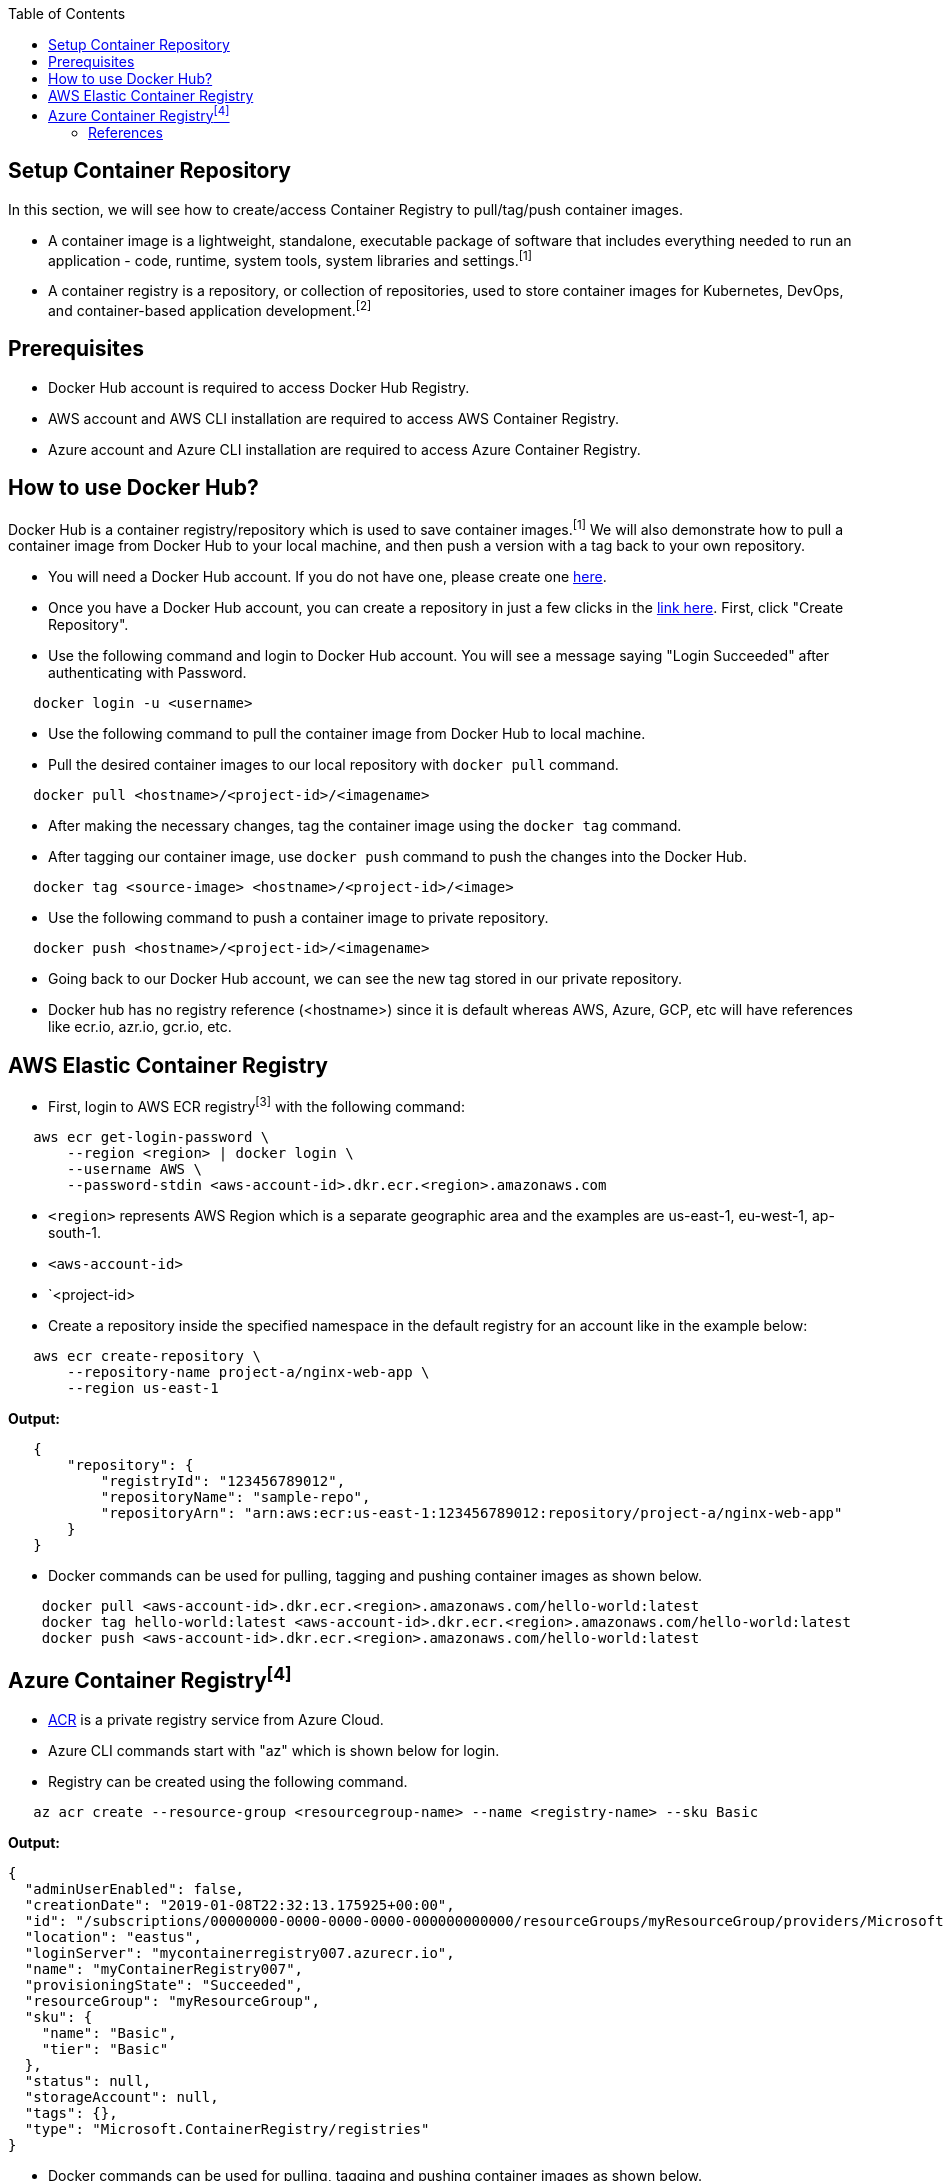 :toc: macro
toc::[]
:idprefix:
:idseparator: -

== Setup Container Repository
In this section, we will see how to create/access Container Registry to pull/tag/push container images.

* A container image is a lightweight, standalone, executable package of software that includes everything needed to run an application - code, runtime, system tools, system libraries and settings.^[1]^
* A container registry is a repository, or collection of repositories, used to store container images for Kubernetes, DevOps, and container-based application development.^[2]^

== Prerequisites
* Docker Hub account is required to access Docker Hub Registry.
* AWS account and AWS CLI installation are required to access AWS Container Registry.
* Azure account and Azure CLI installation are required to access Azure Container Registry.

== How to use Docker Hub?
Docker Hub is a container registry/repository which is used to save container images.^[1]^ We will also demonstrate how to pull a container image from Docker Hub to your local machine, and then push a version with a tag back to your own repository.

* You will need a Docker Hub account. If you do not have one, please create one https://hub.docker.com/[here]. 
* Once you have a Docker Hub account, you can create a repository in just a few clicks in the https://hub.docker.com/repositories[link here]. First, click "Create Repository".
* Use the following command and login to Docker Hub account. You will see a message saying "Login Succeeded" after authenticating with Password.
[source,shell]
----
   docker login -u <username>
----
* Use the following command to pull the container image from Docker Hub to local machine.
* Pull the desired container images to our local repository with `docker pull` command.
[source,shell]
----
   docker pull <hostname>/<project-id>/<imagename>
----
* After making the necessary changes, tag the container image using the `docker tag` command.
* After tagging our container image, use `docker push` command to push the changes into the Docker Hub.
[source,shell]
----   
   docker tag <source-image> <hostname>/<project-id>/<image>
----
* Use the following command to push a container image to private repository.
[source,shell]
----
   docker push <hostname>/<project-id>/<imagename>
----
* Going back to our Docker Hub account, we can see the new tag stored in our private repository.
* Docker hub has no registry reference (<hostname>) since it is default whereas AWS, Azure, GCP, etc will have references like ecr.io, azr.io, gcr.io, etc.

== AWS Elastic Container Registry
* First, login to AWS ECR registry^[3]^ with the following command:

[source,shell]
----
   aws ecr get-login-password \
       --region <region> | docker login \
       --username AWS \
       --password-stdin <aws-account-id>.dkr.ecr.<region>.amazonaws.com
----
* `<region>` represents AWS Region which is a separate geographic area and the examples are us-east-1, eu-west-1, ap-south-1. 
* `<aws-account-id>`
* `<project-id>
* Create a repository inside the specified namespace in the default registry for an account like in the example below:

[source,shell]
----
   aws ecr create-repository \ 
       --repository-name project-a/nginx-web-app \ 
       --region us-east-1
----

*Output:*
[source,json]
----
   {
       "repository": { 
           "registryId": "123456789012",
           "repositoryName": "sample-repo",
           "repositoryArn": "arn:aws:ecr:us-east-1:123456789012:repository/project-a/nginx-web-app"
       }
   }
----

* Docker commands can be used for pulling, tagging and pushing container images as shown below.

[source,shell]
----
    docker pull <aws-account-id>.dkr.ecr.<region>.amazonaws.com/hello-world:latest
    docker tag hello-world:latest <aws-account-id>.dkr.ecr.<region>.amazonaws.com/hello-world:latest
    docker push <aws-account-id>.dkr.ecr.<region>.amazonaws.com/hello-world:latest
----

== Azure Container Registry^[4]^
* https://docs.microsoft.com/en-us/azure/container-registry/container-registry-get-started-portal[ACR] is a private registry service from Azure Cloud.
* Azure CLI commands start with "az" which is shown below for login.
* Registry can be created using the following command.

[source,shell]
----
   az acr create --resource-group <resourcegroup-name> --name <registry-name> --sku Basic
----

*Output:*
[source,json]
----
{
  "adminUserEnabled": false,
  "creationDate": "2019-01-08T22:32:13.175925+00:00",
  "id": "/subscriptions/00000000-0000-0000-0000-000000000000/resourceGroups/myResourceGroup/providers/Microsoft.ContainerRegistry/registries/myContainerRegistry007",
  "location": "eastus",
  "loginServer": "mycontainerregistry007.azurecr.io",
  "name": "myContainerRegistry007",
  "provisioningState": "Succeeded",
  "resourceGroup": "myResourceGroup",
  "sku": {
    "name": "Basic",
    "tier": "Basic"
  },
  "status": null,
  "storageAccount": null,
  "tags": {},
  "type": "Microsoft.ContainerRegistry/registries"
}
----

* Docker commands can be used for pulling, tagging and pushing container images as shown below.

[source,shell]
----
   az acr login --name <registry-name>
   
   docker pull mcr.microsoft.com/hello-world
   docker tag mcr.microsoft.com/hello-world mycontainerregistry.azurecr.io/hello-world:v1.1.2
   docker push mycontainerregistry.azurecr.io/hello-world:v1.1.2
----

=== References
* 1 - ^Docker (https://docs.docker.com/docker-hub/)
* 2 - ^RedHat (https://www.redhat.com/en/topics/cloud-native-apps/what-is-a-container-registry)
* 3 - ^AWS (https://docs.aws.amazon.com/ecr/)
* 4 - ^Azure (https://docs.microsoft.com/en-us/azure/container-registry/)
